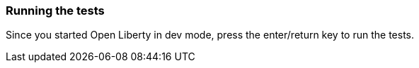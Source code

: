 === Running the tests

Since you started Open Liberty in dev mode, press the enter/return key to run the tests.